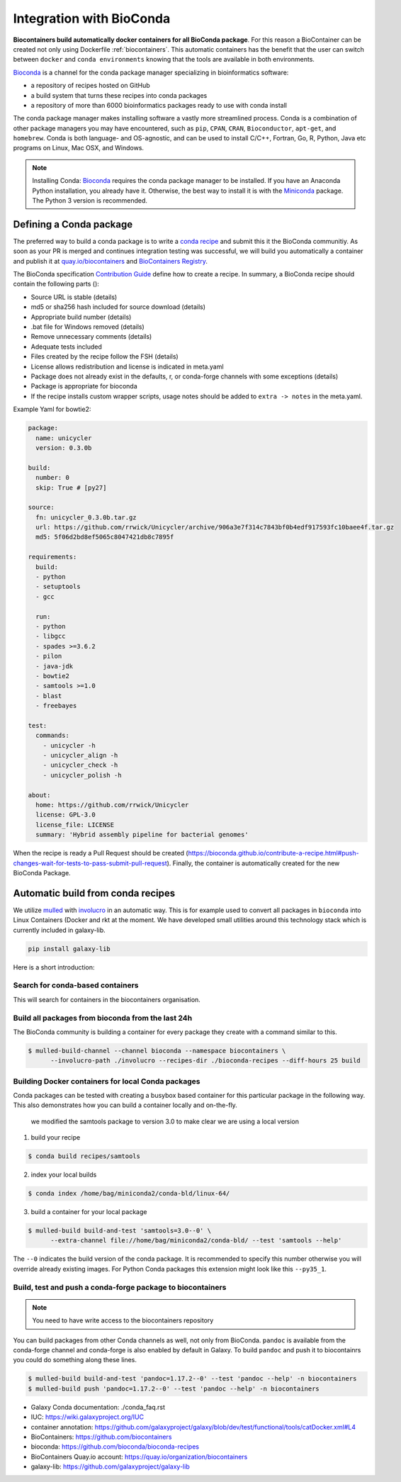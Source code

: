 .. _conda_integration

Integration with BioConda
=================================

**Biocontainers build automatically docker containers for all BioConda package**. For this reason a BioContainer can be created not only using Dockerfile :ref:`biocontainers`. This automatic containers has the benefit that the user can switch between ``docker`` and ``conda environments`` knowing that the tools are available in both environments.

`Bioconda <https://bioconda.github.io/>`__ is a channel for the conda package manager specializing in bioinformatics software:

- a repository of recipes hosted on GitHub
- a build system that turns these recipes into conda packages
- a repository of more than 6000 bioinformatics packages ready to use with conda install

The conda package manager makes installing software a vastly more streamlined process. Conda is a combination of other package managers you may have encountered, such as ``pip``, ``CPAN``, ``CRAN``, ``Bioconductor``, ``apt-get``, and ``homebrew``. Conda is both language- and OS-agnostic, and can be used to install C/C++, Fortran, Go, R, Python, Java etc programs on Linux, Mac OSX, and Windows.

.. note:: Installing Conda: `Bioconda <https://bioconda.github.io/#install-conda>`__ requires the conda package manager to be installed. If you have an Anaconda Python installation, you already have it. Otherwise, the best way to install it is with the `Miniconda <http://conda.pydata.org/miniconda.html>`__ package. The Python 3 version is recommended.

Defining a Conda package
-------------------------

The preferred way to build a conda package is to write a `conda recipe <https://conda.pydata.org>`_ and submit this it the BioConda communitiy. As soon as your PR is merged and continues integration testing was successful, we will build you automatically a container and publish it at `quay.io/biocontainers <https://quay.io/organization/biocontainers>`_ and `BioContainers Registry <http://biocontainers.pro/#/registry>`__.

The BioConda specification `Contribution Guide <https://bioconda.github.io/contributing.html>`_ define how to create a recipe. In summary, a BioConda recipe should contain the following parts ():

- Source URL is stable (details)
- md5 or sha256 hash included for source download (details)
- Appropriate build number (details)
- .bat file for Windows removed (details)
- Remove unnecessary comments (details)
- Adequate tests included
- Files created by the recipe follow the FSH (details)
- License allows redistribution and license is indicated in meta.yaml
- Package does not already exist in the defaults, r, or conda-forge channels with some
  exceptions (details)
- Package is appropriate for bioconda
- If the recipe installs custom wrapper scripts, usage notes should be added to ``extra -> notes`` in the meta.yaml.

Example Yaml for bowtie2:

.. code-block:: yaml

   package:
     name: unicycler
     version: 0.3.0b

   build:
     number: 0
     skip: True # [py27]

   source:
     fn: unicycler_0.3.0b.tar.gz
     url: https://github.com/rrwick/Unicycler/archive/906a3e7f314c7843bf0b4edf917593fc10baee4f.tar.gz
     md5: 5f06d2bd8ef5065c8047421db8c7895f

   requirements:
     build:
     - python
     - setuptools
     - gcc

     run:
     - python
     - libgcc
     - spades >=3.6.2
     - pilon
     - java-jdk
     - bowtie2
     - samtools >=1.0
     - blast
     - freebayes

   test:
     commands:
       - unicycler -h
       - unicycler_align -h
       - unicycler_check -h
       - unicycler_polish -h

   about:
     home: https://github.com/rrwick/Unicycler
     license: GPL-3.0
     license_file: LICENSE
     summary: 'Hybrid assembly pipeline for bacterial genomes'

When the recipe is ready a Pull Request should be created (https://bioconda.github.io/contribute-a-recipe.html#push-changes-wait-for-tests-to-pass-submit-pull-request). Finally, the container is automatically created for the new BioConda Package.


Automatic build from conda recipes
-----------------------------------

We utilize `mulled <https://github.com/mulled/mulled>`_ with `involucro <https://github.com/involucro/involucro>`_ in an automatic way. This is for example used to convert all packages in ``bioconda`` into Linux Containers (Docker and rkt at the moment. We have developed small utilities around this technology stack which is currently included in galaxy-lib.

.. code-block:: bash

   pip install galaxy-lib

Here is a short introduction:

Search for conda-based containers
~~~~~~~~~~~~~~~~~~~

This will search for containers in the biocontainers organisation.

.. code-block::bash

   $ mulled-search -s vsearch -o biocontainers

Build all packages from bioconda from the last 24h
~~~~~~~~~~~~~~~~~~~~~~~~~~~~~~~~~~~

The BioConda community is building a container for every package they create with a command similar to this.

.. code-block:: bash


   $ mulled-build-channel --channel bioconda --namespace biocontainers \
         --involucro-path ./involucro --recipes-dir ./bioconda-recipes --diff-hours 25 build

Building Docker containers for local Conda packages
~~~~~~~~~~~~~~~~~~~~~~~~~~~~~~~~~~~~~~

Conda packages can be tested with creating a busybox based container for this particular package in the following way.
This also demonstrates how you can build a container locally and on-the-fly.

..

   we modified the samtools package to version 3.0 to make clear we are using a local version


1) build your recipe

.. code-block:: bash

   $ conda build recipes/samtools

2) index your local builds

.. code-block:: bash

   $ conda index /home/bag/miniconda2/conda-bld/linux-64/

3) build a container for your local package

.. code-block:: bash

   $ mulled-build build-and-test 'samtools=3.0--0' \
         --extra-channel file://home/bag/miniconda2/conda-bld/ --test 'samtools --help'

The ``--0`` indicates the build version of the conda package. It is recommended to specify this number otherwise
you will override already existing images. For Python Conda packages this extension might look like this ``--py35_1``.

Build, test and push a conda-forge package to biocontainers
~~~~~~~~~~~~~~~~~~~~~~~~~~~~~~~~~~~~~~~~~~~~

.. note:: You need to have write access to the biocontainers repository

You can build packages from other Conda channels as well, not only from BioConda. ``pandoc`` is available from the conda-forge channel and conda-forge is also enabled by default in Galaxy. To build ``pandoc`` and push it to biocontainrs
you could do something along these lines.

.. code-block:: bash


      $ mulled-build build-and-test 'pandoc=1.17.2--0' --test 'pandoc --help' -n biocontainers
      $ mulled-build push 'pandoc=1.17.2--0' --test 'pandoc --help' -n biocontainers


* Galaxy Conda documentation: ./conda_faq.rst
* IUC: https://wiki.galaxyproject.org/IUC
* container annotation:  https://github.com/galaxyproject/galaxy/blob/dev/test/functional/tools/catDocker.xml#L4
* BioContainers: https://github.com/biocontainers
* bioconda: https://github.com/bioconda/bioconda-recipes
* BioContainers Quay.io account: https://quay.io/organization/biocontainers
* galaxy-lib: https://github.com/galaxyproject/galaxy-lib
